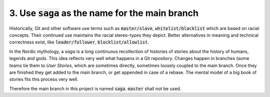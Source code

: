 ================================================================================
3. Use :code:`saga` as the name for the main branch
================================================================================

Historically, Git and other software use terms such as
:code:`master/slave`, :code:`whitelist/blacklist` which are based on racial
concepts. Their continued use maintains the racial stereo-types they
depict. Better alternatives in meaning and technical correctness exist,
like :code:`leader/follower`, :code:`blocklist/allowlist`.

In the Nordic mythology, a *saga* is a long continuous recollection
of histories of stories about the history of humans, legends and gods.
This idea reflects very well what happens in a Git repository. Changes
happen in branches (some teams tie them to *User Stories*, which
are sometimes directly, sometimes loosely coupled to the main branch.
Once they are finished they get added to the main branch, or get
appended in case of a rebase. The mental model of a big book of stories
fits this process very well.

Therefore the main branch in this project is named :code:`saga`.
:code:`master` shall not be used.
